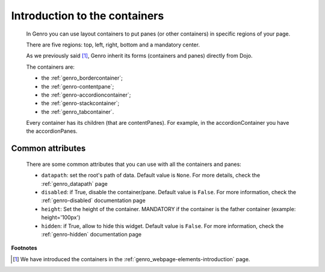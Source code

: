 .. _genro_layout_introduction:

================================
 Introduction to the containers
================================

	In Genro you can use layout containers to put panes (or other containers) in specific regions of your page.
	
	There are five regions: top, left, right, bottom and a mandatory center.

	As we previously said [#]_, Genro inherit its forms (containers and panes) directly from Dojo.

	The containers are:
	
	- the :ref:`genro_bordercontainer`;
	
	- the :ref:`genro-contentpane`;
	
	- the :ref:`genro-accordioncontainer`;
	
	- the :ref:`genro-stackcontainer`;
	
	- the :ref:`genro_tabcontainer`.
	
	Every container has its children (that are contentPanes). For example, in the accordionContainer you have the accordionPanes.
	
	.. _genro-layout-common-attributes:

Common attributes
=================

	There are some common attributes that you can use with all the containers and panes:
	
	* ``datapath``: set the root's path of data. Default value is ``None``. For more details, check the :ref:`genro_datapath` page
	* ``disabled``: if True, disable the container/pane. Default value is ``False``. For more information, check the :ref:`genro-disabled` documentation page
	* ``height``: Set the height of the container. MANDATORY if the container is the father container (example: height='100px')
	* ``hidden``: if True, allow to hide this widget. Default value is ``False``. For more information, check the :ref:`genro-hidden` documentation page

**Footnotes**

.. [#] We have introduced the containers in the :ref:`genro_webpage-elements-introduction` page.